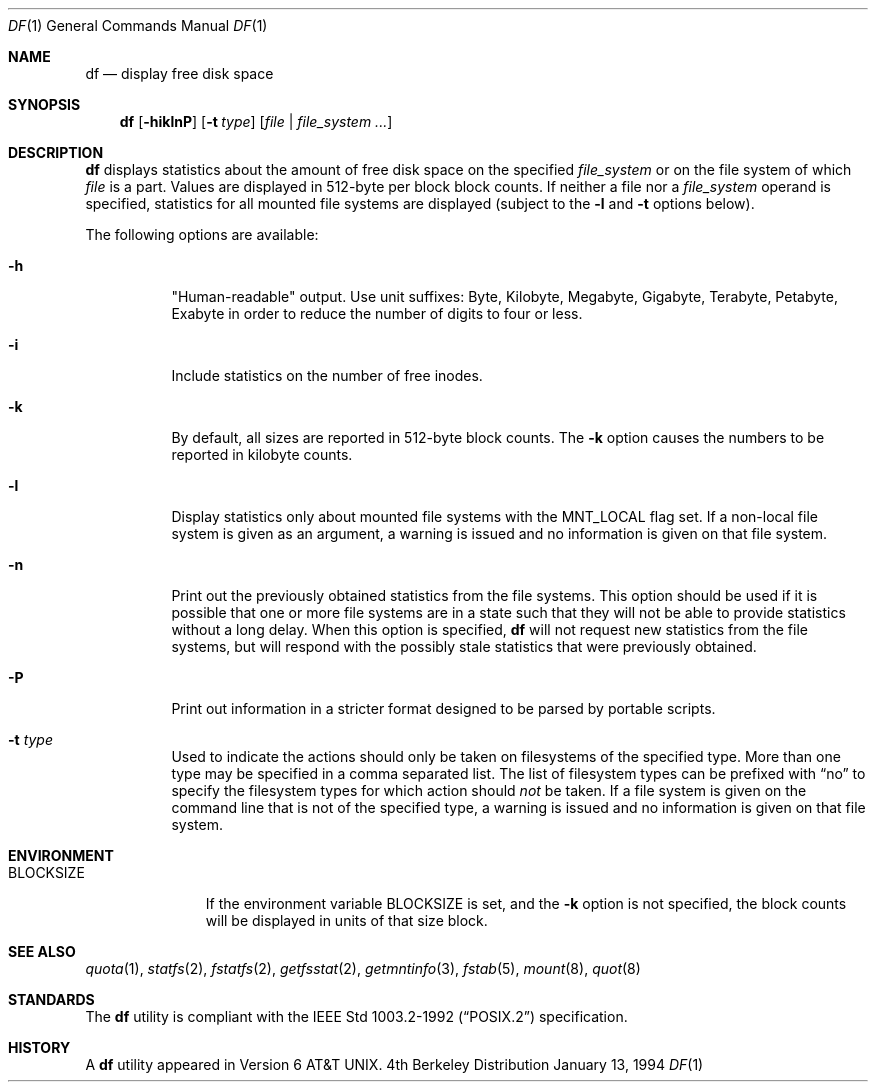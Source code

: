 .\"	$OpenBSD: df.1,v 1.9 1998/08/25 18:39:18 kstailey Exp $
.\"	$NetBSD: df.1,v 1.12 1995/12/05 02:42:45 jtc Exp $
.\"
.\" Copyright (c) 1989, 1990, 1993
.\"	The Regents of the University of California.  All rights reserved.
.\"
.\" Redistribution and use in source and binary forms, with or without
.\" modification, are permitted provided that the following conditions
.\" are met:
.\" 1. Redistributions of source code must retain the above copyright
.\"    notice, this list of conditions and the following disclaimer.
.\" 2. Redistributions in binary form must reproduce the above copyright
.\"    notice, this list of conditions and the following disclaimer in the
.\"    documentation and/or other materials provided with the distribution.
.\" 3. All advertising materials mentioning features or use of this software
.\"    must display the following acknowledgement:
.\"	This product includes software developed by the University of
.\"	California, Berkeley and its contributors.
.\" 4. Neither the name of the University nor the names of its contributors
.\"    may be used to endorse or promote products derived from this software
.\"    without specific prior written permission.
.\"
.\" THIS SOFTWARE IS PROVIDED BY THE REGENTS AND CONTRIBUTORS ``AS IS'' AND
.\" ANY EXPRESS OR IMPLIED WARRANTIES, INCLUDING, BUT NOT LIMITED TO, THE
.\" IMPLIED WARRANTIES OF MERCHANTABILITY AND FITNESS FOR A PARTICULAR PURPOSE
.\" ARE DISCLAIMED.  IN NO EVENT SHALL THE REGENTS OR CONTRIBUTORS BE LIABLE
.\" FOR ANY DIRECT, INDIRECT, INCIDENTAL, SPECIAL, EXEMPLARY, OR CONSEQUENTIAL
.\" DAMAGES (INCLUDING, BUT NOT LIMITED TO, PROCUREMENT OF SUBSTITUTE GOODS
.\" OR SERVICES; LOSS OF USE, DATA, OR PROFITS; OR BUSINESS INTERRUPTION)
.\" HOWEVER CAUSED AND ON ANY THEORY OF LIABILITY, WHETHER IN CONTRACT, STRICT
.\" LIABILITY, OR TORT (INCLUDING NEGLIGENCE OR OTHERWISE) ARISING IN ANY WAY
.\" OUT OF THE USE OF THIS SOFTWARE, EVEN IF ADVISED OF THE POSSIBILITY OF
.\" SUCH DAMAGE.
.\"
.\"	@(#)df.1	8.2 (Berkeley) 1/13/92
.\"
.Dd January 13, 1994
.Dt DF 1
.Os BSD 4
.Sh NAME
.Nm df
.Nd display free disk space
.Sh SYNOPSIS
.Nm df
.Op Fl hiklnP
.Op Fl t Ar type
.Op Ar file | Ar file_system ...
.Sh DESCRIPTION
.Nm df
displays statistics about the amount of free disk space on the specified
.Ar file_system
or on the file system of which
.Ar file
is a part.
Values are displayed in 512-byte per block block counts.
If neither a file nor a
.Ar file_system
operand is specified,
statistics for all mounted file systems are displayed
(subject to the
.Fl l
and
.Fl t
options below).
.Pp
The following options are available:
.Bl -tag -width Ds
.It Fl h
"Human-readable" output.  Use unit suffixes: Byte, Kilobyte, Megabyte,
Gigabyte, Terabyte, Petabyte, Exabyte in order to reduce the number of
digits to four or less.
.It Fl i
Include statistics on the number of free inodes.
.It Fl k
By default, all sizes are reported in 512-byte block counts.
The
.Fl k
option causes the numbers to be reported in kilobyte counts.
.It Fl l
Display statistics only about mounted file systems with the MNT_LOCAL
flag set. If a non-local file system is given as an argument, a
warning is issued and no information is given on that file system. 
.It Fl n
Print out the previously obtained statistics from the file systems.
This option should be used if it is possible that one or more
file systems are in a state such that they will not be able to provide
statistics without a long delay.
When this option is specified,
.Nm df
will not request new statistics from the file systems, but will respond
with the possibly stale statistics that were previously obtained.
.It Fl P
Print out information in a stricter format designed to be parsed
by portable scripts.
.It Fl t Ar type
Used to indicate the actions should only be taken on
filesystems of the specified type.
More than one type may be specified in a comma separated list.
The list of filesystem types can be prefixed with
.Dq no
to specify the filesystem types for which action should
.Em not
be taken. If a file system is given on the command line that is not of
the specified type, a warning is issued and no information is given on
that file system.
.El
.Sh ENVIRONMENT
.Bl -tag -width BLOCKSIZE
.It Ev BLOCKSIZE
If the environment variable
.Ev BLOCKSIZE
is set, and the
.Fl k
option is not specified, the block counts will be displayed in units of that
size block.
.El
.Sh SEE ALSO
.Xr quota 1 ,
.Xr statfs 2 ,
.Xr fstatfs 2 ,
.Xr getfsstat 2 ,
.Xr getmntinfo 3 ,
.Xr fstab 5 ,
.Xr mount 8 ,
.Xr quot 8
.Sh STANDARDS
The
.Nm df
utility is compliant with the
.St -p1003.2-92
specification.
.Sh HISTORY
A
.Nm df
utility appeared in
.At v6 .
